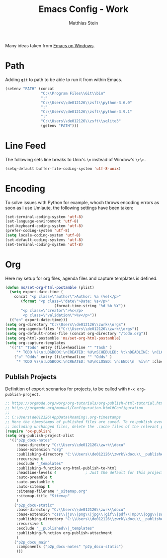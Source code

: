 #+TITLE: Emacs Config - Work
#+AUTHOR: Matthias Stein
#+DESCRIPTION: This is an addendum to init.org for the settings on my computer at work running Windows. 
#+STARTUP: overview inlineimages

Many ideas taken from [[https://caiorss.github.io/Emacs-Elisp-Programming/Emacs_On_Windows.html][Emacs on Windows]].

* Path
Adding =git= to path to be able to run it from within Emacs.
#+BEGIN_SRC emacs-lisp
(setenv "PATH" (concat
                "C:\\Program Files\\Git\\bin"
                ";"
                "C:\\Users\\de012126\\zsft\\python-3.6.0"
                ";"
                "C:\\Users\\de012126\\zsft\\python-3.9.1"
                ";"
                "C:\\Users\\de012126\\zsft\\sqlite3"
                (getenv "PATH")))
#+END_SRC

* Line Feed
The following sets line breaks to Unix's =\n= instead of Window's =\r\n=.
#+BEGIN_SRC emacs-lisp
(setq-default buffer-file-coding-system 'utf-8-unix)
#+END_SRC

* Encoding
To solve issues with Python for example, whoch throws encoding errors as soon as I use Umlaute, the following settings have been taken:

#+BEGIN_SRC emacs-lisp
(set-terminal-coding-system 'utf-8)
(set-language-environment 'utf-8)
(set-keyboard-coding-system 'utf-8)
(prefer-coding-system 'utf-8)
(setq locale-coding-system 'utf-8)
(set-default-coding-systems 'utf-8)
(set-terminal-coding-system 'utf-8)
#+END_SRC

* Org
Here my setup for org files, agenda files and capture templates is defined.
#+BEGIN_SRC emacs-lisp
  (defun ms/set-org-html-postamble (plist)
    (setq export-date-time (
	  concat "<p class=\"author\">Author: %a (%e)</p>"
		 (format "<p class=\"date\">Date: %s</p>"
                        (format-time-string "%d %b %Y"))	
		 "<p class=\"creator\">%c</p>
		  <p class=\"validation\">%v</p>"))
    (("en" export-date-time)))
  (setq org-directory "C:\\Users\\de012126\\zwrk\\orgs")
  (setq org-agenda-files '("C:\\Users\\de012126\\zwrk\\orgs"))
  (setq org-default-notes-file (concat org-directory "/todo.org"))
  (setq org-html-postamble 'ms/set-org-html-postamble)
  (setq org-capture-templates
	'(("t" "Todo" entry (file+headline "" "Task" )
	   "* TODO %?\n:LOGBOOK:\nCREATED: %U\nSCHEDULED: %t\nDEADLINE: \nCLOSED: \n:END:\n  %i\n" :clock-resume)
	  ("o" "Odds" entry (file+headline "" "Odds" )
	   "* TODO %?\n:LOGBOOK:\nCREATED: %U\nCLOSED: \n:END:\n  %i\n" :clock-resume)))
#+END_SRC

** Publish Projects
Definition of export scenarios for projects, to be called with =M-x org-publish-project=.

#+BEGIN_SRC emacs-lisp
    ;; https://orgmode.org/worg/org-tutorials/org-publish-html-tutorial.html?hmsr=toutiao.io
    ;; https://orgmode.org/manual/Configuration.html#Configuration
    ;;
    ;; C:\Users\de012126\AppData\Roaming\.org-timestamps
    ;; Here the timestamps of published files are saved. To re-publish everything,
    ;; including unchanged files, delete the .cache files of the relevant project.
    (require 'ox-publish)
    (setq org-publish-project-alist
	  '(("p2p_docu-notes"
	     :base-directory "C:\\Users\\de012126\\zwrk\\docu"
	     :base-extension "org"
	     :publishing-directory "C:\\Users\\de012126\\zwrk\\docu\\__published"
	     :recursive t
	     :exclude "_templates"
	     :publishing-function org-html-publish-to-html
	     :headline-levels 4             ; Just the default for this project.
	     :auto-preamble t
	     :auto-postamble t
	     :auto-sitemap t
	     :sitemap-filename "_sitemap.org"
	     :sitemap-title "Sitemap"
	     )
	    ("p2p_docu-static"
	     :base-directory "C:\\Users\\de012126\\zwrk\\docu"
	     :base-extension "css\\|js\\|png\\|jpg\\|gif\\|pdf\\|mp3\\|ogg\\|swf"
	     :publishing-directory "C:\\Users\\de012126\\zwrk\\docu\\__published"
	     :recursive t
	     :exclude "__published\\|_templates"
	     :publishing-function org-publish-attachment
	     )      
	    ("p2p_docu_main"
	     :components ("p2p_docu-notes" "p2p_docu-static")
	     )))
#+END_SRC
